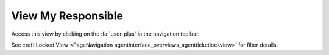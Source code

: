 View My Responsible
###################
.. _PageNavigation agentinterface_overviews_agentticketresponsibleview:

Access this view by clicking on the :fa:`user-plus` in the navigation toolbar.

See ::ref:`Locked View <PageNavigation agentinterface_overviews_agentticketlockview>` for filter details.